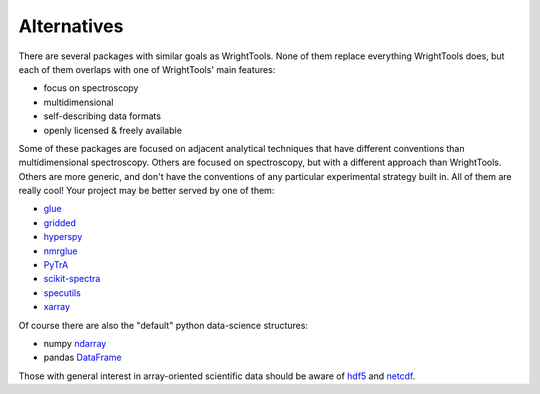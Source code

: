 .. _alternatives:

Alternatives
============

There are several packages with similar goals as WrightTools.
None of them replace everything WrightTools does, but each of them overlaps with one of WrightTools' main features:

- focus on spectroscopy
- multidimensional
- self-describing data formats
- openly licensed & freely available

Some of these packages are focused on adjacent analytical techniques that have different conventions than multidimensional spectroscopy.
Others are focused on spectroscopy, but with a different approach than WrightTools.
Others are more generic, and don't have the conventions of any particular experimental strategy built in.
All of them are really cool!
Your project may be better served by one of them:

- glue_
- gridded_
- hyperspy_
- nmrglue_
- PyTrA_
- scikit-spectra_
- specutils_
- xarray_

Of course there are also the "default" python data-science structures:

- numpy ndarray_
- pandas DataFrame_

Those with general interest in array-oriented scientific data should be aware of hdf5_ and netcdf_.

.. _DataFrame: https://pandas.pydata.org/pandas-docs/stable/generated/pandas.DataFrame.html
.. _glue: http://www.glueviz.org
.. _gridded: https://noaa-orr-erd.github.io/gridded/
.. _hyperspy: http://hyperspy.org/
.. _ndarray: https://docs.scipy.org/doc/numpy/reference/generated/numpy.ndarray.html
.. _hdf5: https://support.hdfgroup.org/HDF5/
.. _netcdf: https://www.unidata.ucar.edu/software/netcdf/
.. _nmrglue: http://www.nmrglue.com/
.. _PyTrA: http://nznano.blogspot.com/2012/06/pytra-femtosecond-transient-absorption.html
.. _scikit-spectra: http://hugadams.github.io/scikit-spectra/
.. _specutils: http://specutils.readthedocs.io/en/latest/
.. _xarray: http://xarray.pydata.org/
